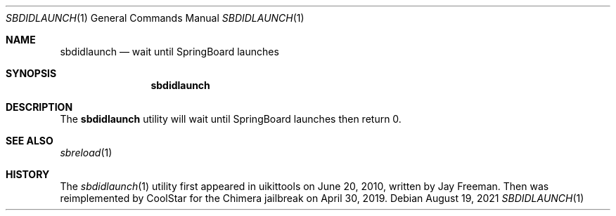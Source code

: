 .\"-
.\" Copyright (c) 2021
.\"	Cameron Katri.  All rights reserved.
.\"
.\" Redistribution and use in source and binary forms, with or without
.\" modification, are permitted provided that the following conditions
.\" are met:
.\" 1. Redistributions of source code must retain the above copyright
.\"    notice, this list of conditions and the following disclaimer.
.\" 2. Redistributions in binary form must reproduce the above copyright
.\"    notice, this list of conditions and the following disclaimer in the
.\"    documentation and/or other materials provided with the distribution.
.\"
.\" THIS SOFTWARE IS PROVIDED BY CAMERON KATRI AND CONTRIBUTORS ``AS IS'' AND
.\" ANY EXPRESS OR IMPLIED WARRANTIES, INCLUDING, BUT NOT LIMITED TO, THE
.\" IMPLIED WARRANTIES OF MERCHANTABILITY AND FITNESS FOR A PARTICULAR PURPOSE
.\" ARE DISCLAIMED.  IN NO EVENT SHALL CAMERON KATRI OR CONTRIBUTORS BE LIABLE
.\" FOR ANY DIRECT, INDIRECT, INCIDENTAL, SPECIAL, EXEMPLARY, OR CONSEQUENTIAL
.\" DAMAGES (INCLUDING, BUT NOT LIMITED TO, PROCUREMENT OF SUBSTITUTE GOODS
.\" OR SERVICES; LOSS OF USE, DATA, OR PROFITS; OR BUSINESS INTERRUPTION)
.\" HOWEVER CAUSED AND ON ANY THEORY OF LIABILITY, WHETHER IN CONTRACT, STRICT
.\" LIABILITY, OR TORT (INCLUDING NEGLIGENCE OR OTHERWISE) ARISING IN ANY WAY
.\" OUT OF THE USE OF THIS SOFTWARE, EVEN IF ADVISED OF THE POSSIBILITY OF
.\" SUCH DAMAGE.
.\"
.Dd August 19, 2021
.Dt SBDIDLAUNCH 1
.Os
.Sh NAME
.Nm sbdidlaunch
.Nd wait until SpringBoard launches
.Sh SYNOPSIS
.Nm
.Sh DESCRIPTION
The
.Nm
utility will wait until SpringBoard launches then return 0.
.Sh SEE ALSO
.Xr sbreload 1
.Sh HISTORY
The
.Xr sbdidlaunch 1
utility first appeared in uikittools on June 20, 2010, written by
.An Jay Freeman .
Then was reimplemented by
.An CoolStar
for the Chimera jailbreak on April 30, 2019.
